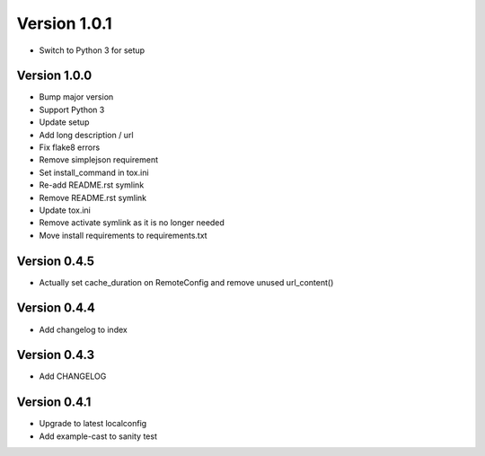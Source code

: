Version 1.0.1
================================================================================

* Switch to Python 3 for setup

Version 1.0.0
--------------------------------------------------------------------------------

* Bump major version
* Support Python 3
* Update setup
* Add long description / url
* Fix flake8 errors
* Remove simplejson requirement
* Set install_command in tox.ini
* Re-add README.rst symlink
* Remove README.rst symlink
* Update tox.ini
* Remove activate symlink as it is no longer needed
* Move install requirements to requirements.txt

Version 0.4.5
--------------------------------------------------------------------------------

* Actually set cache_duration on RemoteConfig and remove unused url_content()


Version 0.4.4
--------------------------------------------------------------------------------

* Add changelog to index


Version 0.4.3
--------------------------------------------------------------------------------

* Add CHANGELOG

Version 0.4.1
--------------------------------------------------------------------------------

* Upgrade to latest localconfig

* Add example-cast to sanity test

